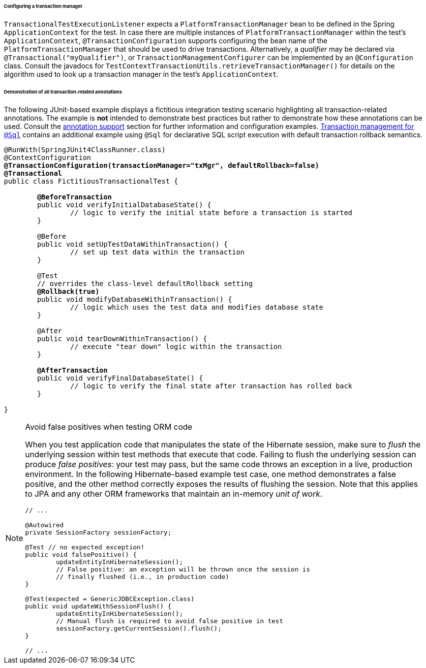 [[testcontext-tx-mgr-config]]
====== Configuring a transaction manager

`TransactionalTestExecutionListener` expects a `PlatformTransactionManager` bean to be
defined in the Spring `ApplicationContext` for the test. In case there are multiple
instances of `PlatformTransactionManager` within the test's `ApplicationContext`,
`@TransactionConfiguration` supports configuring the bean name of the
`PlatformTransactionManager` that should be used to drive transactions. Alternatively, a
_qualifier_ may be declared via `@Transactional("myQualifier")`, or
`TransactionManagementConfigurer` can be implemented by an `@Configuration` class.
Consult the javadocs for `TestContextTransactionUtils.retrieveTransactionManager()` for
details on the algorithm used to look up a transaction manager in the test's
`ApplicationContext`.

[[testcontext-tx-annotation-demo]]
====== Demonstration of all transaction-related annotations

The following JUnit-based example displays a fictitious integration testing scenario
highlighting all transaction-related annotations. The example is **not** intended to
demonstrate best practices but rather to demonstrate how these annotations can be used.
Consult the <<integration-testing-annotations,annotation support>> section for further
information and configuration examples. <<testcontext-executing-sql-declaratively-tx,
Transaction management for `@Sql`>> contains an additional example using `@Sql` for
declarative SQL script execution with default transaction rollback semantics.

[source,java,indent=0]
[subs="verbatim,quotes"]
----
	@RunWith(SpringJUnit4ClassRunner.class)
	@ContextConfiguration
	**@TransactionConfiguration(transactionManager="txMgr", defaultRollback=false)
	@Transactional**
	public class FictitiousTransactionalTest {

		**@BeforeTransaction**
		public void verifyInitialDatabaseState() {
			// logic to verify the initial state before a transaction is started
		}

		@Before
		public void setUpTestDataWithinTransaction() {
			// set up test data within the transaction
		}

		@Test
		// overrides the class-level defaultRollback setting
		**@Rollback(true)**
		public void modifyDatabaseWithinTransaction() {
			// logic which uses the test data and modifies database state
		}

		@After
		public void tearDownWithinTransaction() {
			// execute "tear down" logic within the transaction
		}

		**@AfterTransaction**
		public void verifyFinalDatabaseState() {
			// logic to verify the final state after transaction has rolled back
		}

	}
----

[[testcontext-tx-false-positives]]
.Avoid false positives when testing ORM code
[NOTE]
====
When you test application code that manipulates the state of the Hibernate session, make
sure to __flush__ the underlying session within test methods that execute that code.
Failing to flush the underlying session can produce __false positives__: your test may
pass, but the same code throws an exception in a live, production environment. In the
following Hibernate-based example test case, one method demonstrates a false positive,
and the other method correctly exposes the results of flushing the session. Note that
this applies to JPA and any other ORM frameworks that maintain an in-memory __unit of
work__.

[source,java,indent=0]
[subs="verbatim,quotes"]
----
	// ...

	@Autowired
	private SessionFactory sessionFactory;

	@Test // no expected exception!
	public void falsePositive() {
		updateEntityInHibernateSession();
		// False positive: an exception will be thrown once the session is
		// finally flushed (i.e., in production code)
	}

	@Test(expected = GenericJDBCException.class)
	public void updateWithSessionFlush() {
		updateEntityInHibernateSession();
		// Manual flush is required to avoid false positive in test
		sessionFactory.getCurrentSession().flush();
	}

	// ...
----
====


